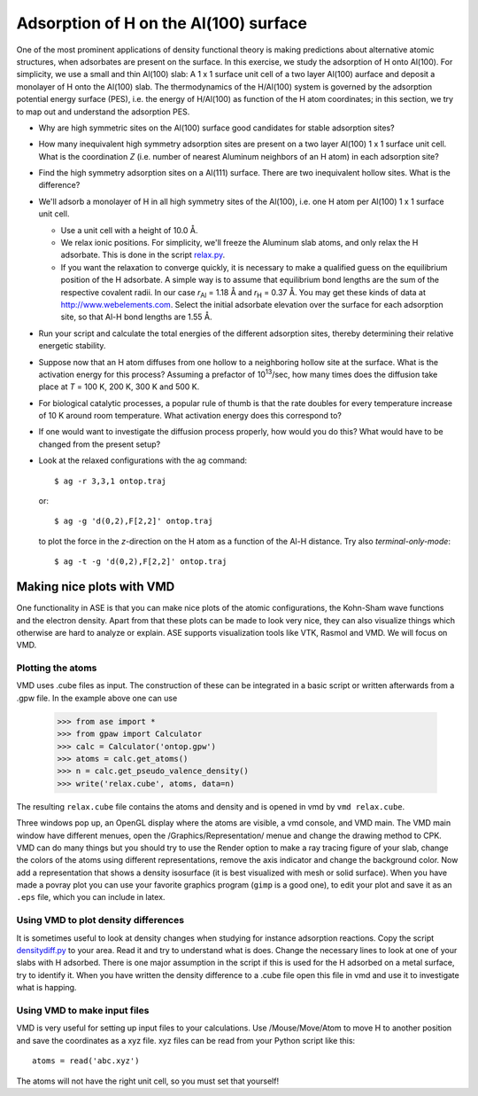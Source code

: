 ======================================
Adsorption of H on the Al(100) surface
======================================

One of the most prominent applications of density functional theory is
making predictions about alternative atomic structures, when
adsorbates are present on the surface.  In this exercise, we study the
adsorption of H onto Al(100). For simplicity, we use a small and thin
Al(100) slab: A 1 x 1 surface unit cell of a two layer Al(100) aurface and
deposit a monolayer of H onto the Al(100) slab.  The thermodynamics of
the H/Al(100) system is governed by the adsorption potential energy
surface (PES), i.e. the energy of H/Al(100) as function of the H atom
coordinates; in this section, we try to map out and understand the
adsorption PES.

* Why are high symmetric sites on the Al(100) surface good
  candidates for stable adsorption sites?

* How many inequivalent high symmetry adsorption sites are present on
  a two layer Al(100) 1 x 1 surface unit cell.  What is the coordination
  *Z* (i.e. number of nearest Aluminum neighbors of an H atom) in each
  adsorption site?

* Find the high symmetry adsorption sites on a Al(111) surface. There
  are two inequivalent hollow sites. What is the difference?

* We'll adsorb a monolayer of H in all high symmetry sites of the
  Al(100), i.e. one H atom per Al(100) 1 x 1 surface unit cell.

  - Use a unit cell with a height of 10.0 Å.

  - We relax ionic positions.  For simplicity, we'll freeze the
    Aluminum slab atoms, and only relax the H adsorbate. This is done
    in the script relax.py_.

  - If you want the relaxation to converge quickly, it is necessary to
    make a qualified guess on the equilibrium position of the H
    adsorbate.  A simple way is to assume that equilibrium bond
    lengths are the sum of the respective covalent radii. In our case *r*\
    :sub:`Al` = 1.18 Å and *r*\ :sub:`H` = 0.37 Å.  You may get these
    kinds of data at http://www.webelements.com.  Select the initial
    adsorbate elevation over the surface for each adsorption site, so
    that Al-H bond lengths are 1.55 Å.

* Run your script and calculate the total energies of the
  different adsorption sites, thereby determining their relative
  energetic stability.

* Suppose now that an H atom diffuses from one hollow to a neighboring
  hollow site at the surface. What is the activation energy
  for this process? Assuming a prefactor of 10\ :sup:`13`/sec, how many
  times does the diffusion take place at *T* = 100 K, 200 K, 300 K and
  500 K.

* For biological catalytic processes, a popular rule of thumb is
  that the rate doubles for every temperature increase of 10 K around
  room temperature.  What activation energy does this correspond to?

* If one would want to investigate the diffusion process properly, how would
  you do this? What would have to be changed from the present setup?


* Look at the relaxed configurations with the ``ag``
  command::

    $ ag -r 3,3,1 ontop.traj

  or::

    $ ag -g 'd(0,2),F[2,2]' ontop.traj

  to plot the force in the *z*-direction on the H atom as a function of the Al-H
  distance.  Try also *terminal-only-mode*::
 
    $ ag -t -g 'd(0,2),F[2,2]' ontop.traj



.. _relax.py: wiki:SVN:examples/adsorption/relax.py



Making nice plots with VMD
==========================

One functionality in ASE is that you can make nice plots of the atomic
configurations, the Kohn-Sham wave functions and the electron
density. Apart from that these plots can be made to look very nice,
they can also visualize things which otherwise are hard to analyze or
explain. ASE supports visualization tools like VTK, Rasmol and VMD. We
will focus on VMD.



Plotting the atoms
------------------


VMD uses .cube files as input. The construction of these can be
integrated in a basic script or written afterwards from a .gpw
file. In the example above one can use

  >>> from ase import * 
  >>> from gpaw import Calculator
  >>> calc = Calculator('ontop.gpw')
  >>> atoms = calc.get_atoms()
  >>> n = calc.get_pseudo_valence_density()
  >>> write('relax.cube', atoms, data=n)

The resulting ``relax.cube`` file contains the atoms and density and is
opened in vmd by ``vmd relax.cube``.

Three windows pop up, an OpenGL display where the atoms are visible, a
vmd console, and VMD main. The VMD main window have different menues,
open the /Graphics/Representation/ menue and change the drawing method
to CPK.  VMD can do many things but you should try to use the Render
option to make a ray tracing figure of your slab, change the colors of
the atoms using different representations, remove the axis indicator
and change the background color. Now add a representation that shows a
density isosurface (it is best visualized with mesh or solid
surface). When you have made a povray plot you can use your favorite
graphics program (``gimp`` is a good one), to edit your plot and save
it as an ``.eps`` file, which you can include in latex.



Using VMD to plot density differences
-------------------------------------

It is sometimes useful to look at density changes when studying for
instance adsorption reactions. Copy the script densitydiff.py_ to
your area. Read it and try to understand what is does. Change the
necessary lines to look at one of your slabs with H adsorbed. There is
one major assumption in the script if this is used for the H adsorbed
on a metal surface, try to identify it. When you have written the
density difference to a .cube file open this file in vmd and use it to
investigate what is happing.


.. _densitydiff.py : wiki:SVN:examples/adsorption/densitydiff.py




Using VMD to make input files
-----------------------------

VMD is very useful for setting up input files to your
calculations. Use /Mouse/Move/Atom to move H to another position and
save the coordinates as a xyz file.  xyz files can be read from your
Python script like this::

  atoms = read('abc.xyz')

The atoms will not have the right unit cell, so you must set that
yourself!
